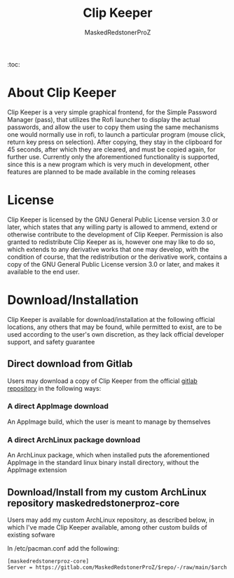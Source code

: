 #+TITLE: Clip Keeper
#+AUTHOR: MaskedRedstonerProZ
#+EMAIL: maskedredstonerproz@gmail.com
#+DESCRIPTION: Very simple rofi frontend for pass

:toc:



* About Clip Keeper
Clip Keeper is a very simple graphical frontend, for the Simple Password Manager (pass), that utilizes the Rofi launcher to display the actual passwords, and allow the user to copy them using the same mechanisms one would normally use in rofi, to launch a particular program (mouse click, return key press on selection). After copying, they stay in the clipboard for 45 seconds, after which they are cleared, and must be copied again, for further use. Currently only the aforementioned functionality is supported, since this is a new program which is very much in development, other features are planned to be made available in the coming releases

* License
Clip Keeper is licensed by the GNU General Public License version 3.0 or later, which states that any willing party is allowed to ammend, extend or otherwise contribute to the development of Clip Keeper. Permission is also granted to redistribute Clip Keeper as is, however one may like to do so, which extends to any derivative works that one may develop, with the condition of course, that the redistribution or the derivative work, contains a copy of the GNU General Public License version 3.0 or later, and makes it available to the end user.

* Download/Installation
Clip Keeper is available for download/installation at the following official locations, any others that may be found, while permitted to exist, are to be used according to the user's own discretion, as they lack official developer support, and safety guarantee
** Direct download from Gitlab
Users may download a copy of Clip Keeper from the official [[https://gitlab.com/MaskedRedstonerProZ/clip-keeper][gitlab repository]] in the following ways:
*** A direct AppImage download
An AppImage build, which the user is meant to manage by themselves
*** A direct ArchLinux package download
An ArchLinux package, which when installed puts the aforementioned AppImage in the standard linux binary install directory, without the AppImage extension
** Download/Install from my custom ArchLinux repository maskedredstonerproz-core
Users may add my custom ArchLinux repository, as described below, in which I've made Clip Keeper available, among other custom builds of existing sofware

In /etc/pacman.conf add the following:
#+BEGIN_SRC
[maskedredstonerproz-core]
Server = https://gitlab.com/MaskedRedstonerProZ/$repo/-/raw/main/$arch
#+END_SRC
